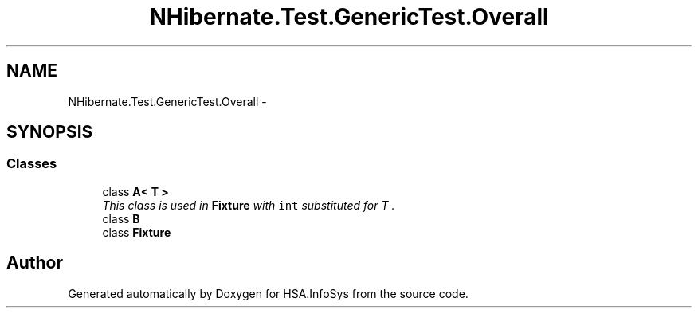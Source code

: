 .TH "NHibernate.Test.GenericTest.Overall" 3 "Fri Jul 5 2013" "Version 1.0" "HSA.InfoSys" \" -*- nroff -*-
.ad l
.nh
.SH NAME
NHibernate.Test.GenericTest.Overall \- 
.SH SYNOPSIS
.br
.PP
.SS "Classes"

.in +1c
.ti -1c
.RI "class \fBA< T >\fP"
.br
.RI "\fIThis class is used in \fBFixture\fP with \fCint\fP substituted for \fIT\fP \&. \fP"
.ti -1c
.RI "class \fBB\fP"
.br
.ti -1c
.RI "class \fBFixture\fP"
.br
.in -1c
.SH "Author"
.PP 
Generated automatically by Doxygen for HSA\&.InfoSys from the source code\&.
